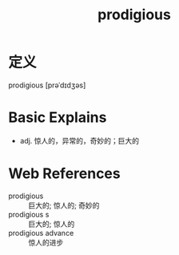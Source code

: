 #+title: prodigious
#+roam_tags:英语单词

* 定义
  
prodigious [prəˈdɪdʒəs]

* Basic Explains
- adj. 惊人的，异常的，奇妙的；巨大的

* Web References
- prodigious :: 巨大的; 惊人的; 奇妙的
- prodigious s :: 巨大的; 惊人的
- prodigious advance :: 惊人的进步
